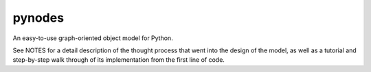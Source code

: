 pynodes
=======

An easy-to-use graph-oriented object model for Python.

See NOTES for a detail description of the thought process
that went into the design of the model, as well as a tutorial
and step-by-step walk through of its implementation from 
the first line of code.

